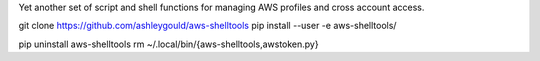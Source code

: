 Yet another set of script and shell functions for managing AWS profiles and cross account access.

git clone https://github.com/ashleygould/aws-shelltools
pip install --user -e aws-shelltools/

pip uninstall aws-shelltools
rm ~/.local/bin/{aws-shelltools,awstoken.py}
